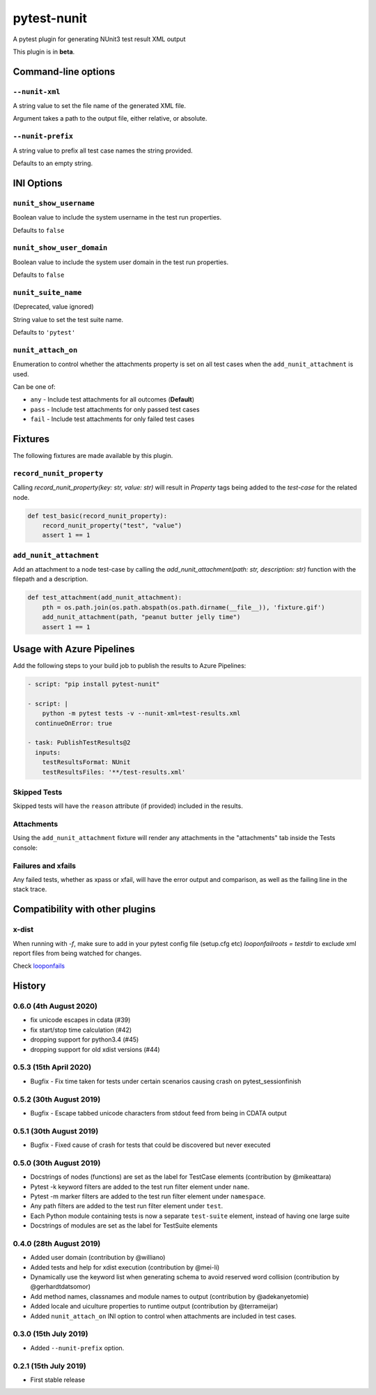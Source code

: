 ============
pytest-nunit
============

.. image:: https://pytest-dev.visualstudio.com/pytest-nunit/_apis/build/status/pytest-dev.pytest-nunit?branchName=master
   :target: https://pytest-dev.visualstudio.com/pytest-nunit/_build/latest?definitionId=7&branchName=master
   :alt: Build status

.. image:: https://img.shields.io/pypi/v/pytest-nunit.svg
    :target: https://pypi.org/project/pytest-nunit
    :alt: PyPI version

.. image:: https://img.shields.io/pypi/pyversions/pytest-nunit.svg
    :target: https://pypi.org/project/pytest-nunit
    :alt: Python versions

.. image:: https://img.shields.io/pypi/dm/pytest-nunit.svg
     :target: https://pypi.python.org/pypi/pytest-nunit/
     :alt: PyPI download month


A pytest plugin for generating NUnit3 test result XML output

This plugin is in **beta**.

Command-line options
--------------------

``--nunit-xml``
~~~~~~~~~~~~~~~

A string value to set the file name of the generated XML file.

Argument takes a path to the output file, either relative, or absolute.

``--nunit-prefix``
~~~~~~~~~~~~~~~~~~

A string value to prefix all test case names the string provided.

Defaults to an empty string.

INI Options
-----------

``nunit_show_username``
~~~~~~~~~~~~~~~~~~~~~~~

Boolean value to include the system username in the test run properties.

Defaults to ``false``

``nunit_show_user_domain``
~~~~~~~~~~~~~~~~~~~~~~~~~~

Boolean value to include the system user domain in the test run properties.

Defaults to ``false``

``nunit_suite_name``
~~~~~~~~~~~~~~~~~~~~

(Deprecated, value ignored)

String value to set the test suite name.

Defaults to ``'pytest'``

``nunit_attach_on``
~~~~~~~~~~~~~~~~~~~~

Enumeration to control whether the attachments property is set on all test cases when the ``add_nunit_attachment`` is used.

Can be one of:

- ``any`` - Include test attachments for all outcomes (**Default**)
- ``pass`` - Include test attachments for only passed test cases
- ``fail`` - Include test attachments for only failed test cases

Fixtures
--------

The following fixtures are made available by this plugin.

``record_nunit_property``
~~~~~~~~~~~~~~~~~~~~~~~~~

Calling `record_nunit_property(key: str, value: str)` will result in `Property` tags being added to the `test-case` for the related node. 

.. code-block:: python

    def test_basic(record_nunit_property):
        record_nunit_property("test", "value")
        assert 1 == 1

``add_nunit_attachment``
~~~~~~~~~~~~~~~~~~~~~~~~

Add an attachment to a node test-case by calling the `add_nunit_attachment(path: str, description: str)` function with the filepath and a description.

.. code-block:: python

    def test_attachment(add_nunit_attachment):
        pth = os.path.join(os.path.abspath(os.path.dirname(__file__)), 'fixture.gif')
        add_nunit_attachment(path, "peanut butter jelly time")
        assert 1 == 1

Usage with Azure Pipelines
--------------------------

Add the following steps to your build job to publish the results to Azure Pipelines:

.. code-block:: yaml

      - script: "pip install pytest-nunit"

      - script: |
          python -m pytest tests -v --nunit-xml=test-results.xml
        continueOnError: true

      - task: PublishTestResults@2
        inputs:
          testResultsFormat: NUnit
          testResultsFiles: '**/test-results.xml'

Skipped Tests
~~~~~~~~~~~~~

Skipped tests will have the ``reason`` attribute (if provided) included in the results.

.. image:: https://github.com/pytest-dev/pytest-nunit/raw/master/docs/source/_static/screen_skips.png
   :width: 70%


Attachments
~~~~~~~~~~~

Using the ``add_nunit_attachment`` fixture will render any attachments in the "attachments" tab inside the Tests console:

.. image:: https://github.com/pytest-dev/pytest-nunit/raw/master/docs/source/_static/screen_attachments.png
   :width: 70%

Failures and xfails
~~~~~~~~~~~~~~~~~~~

Any failed tests, whether as xpass or xfail, will have the error output and comparison, as well as the failing line in the stack trace.

.. image:: https://github.com/pytest-dev/pytest-nunit/raw/master/docs/source/_static/screen_fails.png
   :width: 70%


Compatibility with other plugins
--------------------------------

x-dist
~~~~~~

When running with `-f`, make sure to add in your pytest config file (setup.cfg etc)
`looponfailroots = testdir` to exclude xml report files from being watched for changes.

Check looponfails_


.. _looponfails: https://docs.pytest.org/en/3.0.1/xdist.html#running-tests-in-looponfailing-mode


History
-------

0.6.0 (4th August 2020)
~~~~~~~~~~~~~~~~~~~~~~~

- fix unicode escapes in cdata (#39)
- fix start/stop time calculation (#42)
- dropping support for python3.4 (#45)
- dropping support for old xdist versions (#44)

0.5.3 (15th April 2020)
~~~~~~~~~~~~~~~~~~~~~~~

- Bugfix - Fix time taken for tests under certain scenarios causing crash on pytest_sessionfinish

0.5.2 (30th August 2019)
~~~~~~~~~~~~~~~~~~~~~~~~

- Bugfix - Escape tabbed unicode characters from stdout feed from being in CDATA output

0.5.1 (30th August 2019)
~~~~~~~~~~~~~~~~~~~~~~~~

- Bugfix - Fixed cause of crash for tests that could be discovered but never executed

0.5.0 (30th August 2019)
~~~~~~~~~~~~~~~~~~~~~~~~

- Docstrings of nodes (functions) are set as the label for TestCase elements (contribution by @mikeattara)
- Pytest -k keyword filters are added to the test run filter element under ``name``.
- Pytest -m marker filters are added to the test run filter element under ``namespace``.
- Any path filters are added to the test run filter element under ``test``.
- Each Python module containing tests is now a separate ``test-suite`` element, instead of having one large suite
- Docstrings of modules are set as the label for TestSuite elements

0.4.0 (28th August 2019)
~~~~~~~~~~~~~~~~~~~~~~~~

- Added user domain (contribution by @williano)
- Added tests and help for xdist execution (contribution by @mei-li)
- Dynamically use the keyword list when generating schema to avoid reserved word collision (contribution by @gerhardtdatsomor)
- Add method names, classnames and module names to output (contribution by @adekanyetomie)
- Added locale and uiculture properties to runtime output (contribution by @terrameijar)
- Added ``nunit_attach_on`` INI option to control when attachments are included in test cases.

0.3.0 (15th July 2019)
~~~~~~~~~~~~~~~~~~~~~~

- Added ``--nunit-prefix`` option.

0.2.1 (15th July 2019)
~~~~~~~~~~~~~~~~~~~~~~

- First stable release
